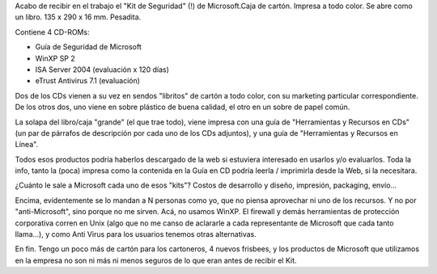 .. title: Cajita feliz de Microsoft
.. slug: cajita_feliz_de_microsoft
.. date: 2004-12-28 20:46:59 UTC-03:00
.. tags: General
.. category: 
.. link: 
.. description: 
.. type: text
.. author: cHagHi
.. from_wp: True

Acabo de recibir en el trabajo el "Kit de Seguridad" (!) de
Microsoft.Caja de cartón. Impresa a todo color. Se abre como un libro.
135 x 290 x 16 mm. Pesadita.

Contiene 4 CD-ROMs:

-  Guía de Seguridad de Microsoft
-  WinXP SP 2
-  ISA Server 2004 (evaluación x 120 días)
-  eTrust Antivirus 7.1 (evaluación)

Dos de los CDs vienen a su vez en sendos "libritos" de cartón a todo
color, con su marketing particular correspondiente. De los otros dos,
uno viene en sobre plástico de buena calidad, el otro en un sobre de
papel común.

La solapa del libro/caja "grande" (el que trae todo), viene impresa con
una guía de "Herramientas y Recursos en CDs" (un par de párrafos de
descripción por cada uno de los CDs adjuntos), y una guía de
"Herramientas y Recursos en Línea".

Todos esos productos podría haberlos descargado de la web si estuviera
interesado en usarlos y/o evaluarlos. Toda la info, tanto la (poca)
impresa como la contenida en la Guía en CD podría leerla / imprimirla
desde la Web, si la necesitara.

¿Cuánto le sale a Microsoft cada uno de esos "kits"? Costos de
desarrollo y diseño, impresión, packaging, envío...

Encima, evidentemente se lo mandan a N personas como yo, que no piensa
aprovechar ni uno de los recursos. Y no por "anti-Microsoft", sino
porque no me sirven. Acá, no usamos WinXP. El firewall y demás
herramientas de protección corporativa corren en Unix (algo que no me
canso de aclararle a cada representante de Microsoft que cada tanto
llama...), y como Anti Virus para los usuarios tenemos otras
alternativas.

En fin. Tengo un poco más de cartón para los cartoneros, 4 nuevos
frisbees, y los productos de Microsoft que utilizamos en la empresa no
son ni más ni menos seguros de lo que eran antes de recibir el Kit.
